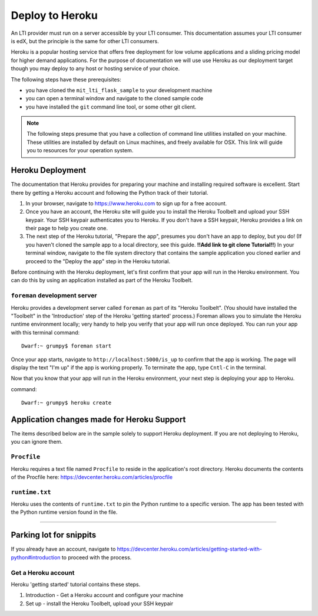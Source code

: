 Deploy to Heroku
================

An LTI provider must run on a server accessible by your LTI consumer.  This
documentation assumes your LTI consumer is edX, but the principle is the same
for other LTI consumers.

Heroku is a popular hosting service that offers free deployment for low volume
applications and a sliding pricing model for higher demand applications.  For the
purpose of documentation we will use use Heroku as our deployment target though
you may deploy to any host or hosting service of your choice.

The following steps have these prerequisites:

* you have cloned the ``mit_lti_flask_sample`` to your development machine
* you can open a terminal window and navigate to the cloned sample code
* you have installed the ``git`` command line tool, or some other git client.

.. note::

   The following steps presume that you have a collection of command line
   utilities installed on your machine.  These utilities are installed by
   default on Linux machines, and freely available for OSX.  This link will
   guide you to resources for your operation system.

Heroku Deployment
-----------------

The documentation that Heroku provides for preparing your machine and installing
required software is excellent.  Start there by getting a Heroku account and
following the Python track of their tutorial.

1. In your browser, navigate to `https://www.heroku.com <https://www.heroku.com>`_
   to sign up for a free account.
#. Once you have an account, the Heroku site will guide you to install the Heroku
   Toolbelt and upload your SSH keypair.  Your SSH keypair authenticates you to
   Heroku.  If you don't have a SSH keypair, Heroku provides a link on their page
   to help you create one.
#. The next step of the Heroku tutorial, "Prepare the app", presumes you don't
   have an app to deploy, but you do!  (If you haven't cloned the sample app to
   a local directory, see this guide. **!!Add link to git clone Tutorial!!**)
   In your terminal window, navigate to the file system directory that contains
   the sample application you cloned earlier and proceed to the "Deploy the app"
   step in the Heroku tutorial.

Before continuing with the Heroku deployment, let's first confirm that your app
will run in the Heroku environment.  You can do this by using an application
installed as part of the Heroku Toolbelt.

``foreman`` development server
^^^^^^^^^^^^^^^^^^^^^^^^^^^^^^

Heroku provides a development server called ``foreman`` as part of its "Heroku
Toolbelt".  (You should have installed the "Toolbelt" in the 'Introduction'
step of the Heroku 'getting started' process.)  Foreman allows you to simulate
the Heroku runtime environment locally; very handy to help you verify that
your app will run once deployed.  You can run your app with this terminal
command: ::

  Dwarf:~ grumpy$ foreman start

Once your app starts, navigate to
``http://localhost:5000/is_up`` to confirm that the app is working.  The
page will display the text "I'm up" if the app is working properly.  To
terminate the app, type ``Cntl-C`` in the terminal.

Now that you know that your app will run in the Heroku environment, your next
step is deploying your app to Heroku.


command: ::

  Dwarf:~ grumpy$ heroku create



Application changes made for Heroku Support
-------------------------------------------

The items described below are in the sample solely to support Heroku deployment.
If you are not deploying to Heroku, you can ignore them.

``Procfile``
^^^^^^^^^^^^

Heroku requires a text file named ``Procfile`` to reside in the application's root
directory.  Heroku documents the contents of the Procfile here:
`https://devcenter.heroku.com/articles/procfile
<https://devcenter.heroku.com/articles/procfile>`_

``runtime.txt``
^^^^^^^^^^^^^^^

Heroku uses the contents of ``runtime.txt`` to pin the Python runtime to a specific
version.  The app has been tested with the Python runtime version found in the file.


----

Parking lot for snippits
------------------------

If you already have an account, navigate to
`https://devcenter.heroku.com/articles/getting-started-with-python#introduction
<https://devcenter.heroku.com/articles/getting-started-with-python#introduction>`_
to proceed with the process.

Get a Heroku account
^^^^^^^^^^^^^^^^^^^^

Heroku 'getting started' tutorial contains these steps.

1. Introduction - Get a Heroku account and configure your machine
#. Set up - install the Heroku Toolbelt, upload your SSH keypair


